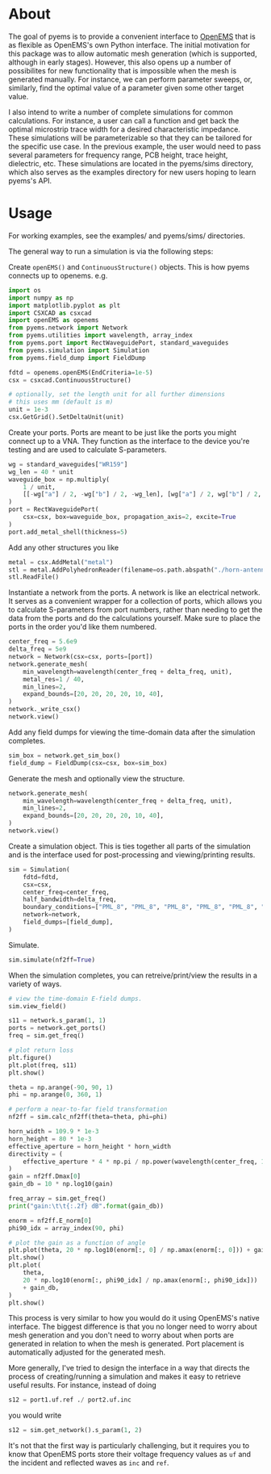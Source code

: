 * About
The goal of pyems is to provide a convenient interface to [[https://openems.de/start/index.php][OpenEMS]] that
is as flexible as OpenEMS's own Python interface. The initial
motivation for this package was to allow automatic mesh generation
(which is supported, although in early stages). However, this also
opens up a number of possibilites for new functionality that is
impossible when the mesh is generated manually. For instance, we can
perform parameter sweeps, or, similarly, find the optimal value of a
parameter given some other target value.

I also intend to write a number of complete simulations for common
calculations. For instance, a user can call a function and get back
the optimal microstrip trace width for a desired characteristic
impedance. These simulations will be parameterizable so that they can
be tailored for the specific use case. In the previous example, the
user would need to pass several parameters for frequency range, PCB
height, trace height, dielectric, etc. These simulations are located
in the pyems/sims directory, which also serves as the examples
directory for new users hoping to learn pyems's API.

* Usage
For working examples, see the examples/ and pyems/sims/ directories.

The general way to run a simulation is via the following steps:

Create ~openEMS()~ and ~ContinuousStructure()~ objects. This is how
pyems connects up to openems. e.g.

#+begin_src python
import os
import numpy as np
import matplotlib.pyplot as plt
import CSXCAD as csxcad
import openEMS as openems
from pyems.network import Network
from pyems.utilities import wavelength, array_index
from pyems.port import RectWaveguidePort, standard_waveguides
from pyems.simulation import Simulation
from pyems.field_dump import FieldDump

fdtd = openems.openEMS(EndCriteria=1e-5)
csx = csxcad.ContinuousStructure()

# optionally, set the length unit for all further dimensions
# this uses mm (default is m)
unit = 1e-3
csx.GetGrid().SetDeltaUnit(unit)
#+end_src

Create your ports. Ports are meant to be just like the ports you might
connect up to a VNA. They function as the interface to the device
you're testing and are used to calculate S-parameters.

#+begin_src python
wg = standard_waveguides["WR159"]
wg_len = 40 * unit
waveguide_box = np.multiply(
    1 / unit,
    [[-wg["a"] / 2, -wg["b"] / 2, -wg_len], [wg["a"] / 2, wg["b"] / 2, 0]],
)
port = RectWaveguidePort(
    csx=csx, box=waveguide_box, propagation_axis=2, excite=True
)
port.add_metal_shell(thickness=5)
#+end_src

Add any other structures you like

#+begin_src python
metal = csx.AddMetal("metal")
stl = metal.AddPolyhedronReader(filename=os.path.abspath("./horn-antenna.stl"))
stl.ReadFile()
#+end_src

Instantiate a network from the ports. A network is like an electrical
network. It serves as a convenient wrapper for a collection of ports,
which allows you to calculate S-parameters from port numbers, rather
than needing to get the data from the ports and do the calculations
yourself. Make sure to place the ports in the order you'd like them
numbered.

#+begin_src python
center_freq = 5.6e9
delta_freq = 5e9
network = Network(csx=csx, ports=[port])
network.generate_mesh(
    min_wavelength=wavelength(center_freq + delta_freq, unit),
    metal_res=1 / 40,
    min_lines=2,
    expand_bounds=[20, 20, 20, 20, 10, 40],
)
network._write_csx()
network.view()
#+end_src

Add any field dumps for viewing the time-domain data after the
simulation completes.

#+begin_src python
sim_box = network.get_sim_box()
field_dump = FieldDump(csx=csx, box=sim_box)
#+end_src

Generate the mesh and optionally view the structure.

#+begin_src python
network.generate_mesh(
    min_wavelength=wavelength(center_freq + delta_freq, unit),
    min_lines=2,
    expand_bounds=[20, 20, 20, 20, 10, 40],
)
network.view()
#+end_src

Create a simulation object. This is ties together all parts of the
simulation and is the interface used for post-processing and
viewing/printing results.

#+begin_src python
sim = Simulation(
    fdtd=fdtd,
    csx=csx,
    center_freq=center_freq,
    half_bandwidth=delta_freq,
    boundary_conditions=["PML_8", "PML_8", "PML_8", "PML_8", "PML_8", "PML_8"],
    network=network,
    field_dumps=[field_dump],
)
#+end_src

Simulate.

#+begin_src python
sim.simulate(nf2ff=True)
#+end_src

When the simulation completes, you can retreive/print/view the results
in a variety of ways.

#+begin_src python
# view the time-domain E-field dumps.
sim.view_field()

s11 = network.s_param(1, 1)
ports = network.get_ports()
freq = sim.get_freq()

# plot return loss
plt.figure()
plt.plot(freq, s11)
plt.show()

theta = np.arange(-90, 90, 1)
phi = np.arange(0, 360, 1)

# perform a near-to-far field transformation
nf2ff = sim.calc_nf2ff(theta=theta, phi=phi)

horn_width = 109.9 * 1e-3
horn_height = 80 * 1e-3
effective_aperture = horn_height * horn_width
directivity = (
    effective_aperture * 4 * np.pi / np.power(wavelength(center_freq, 1), 2)
)
gain = nf2ff.Dmax[0]
gain_db = 10 * np.log10(gain)

freq_array = sim.get_freq()
print("gain:\t\t{:.2f} dB".format(gain_db))

enorm = nf2ff.E_norm[0]
phi90_idx = array_index(90, phi)

# plot the gain as a function of angle
plt.plot(theta, 20 * np.log10(enorm[:, 0] / np.amax(enorm[:, 0])) + gain_db)
plt.show()
plt.plot(
    theta,
    20 * np.log10(enorm[:, phi90_idx] / np.amax(enorm[:, phi90_idx]))
    + gain_db,
)
plt.show()
#+end_src

This process is very similar to how you would do it using OpenEMS's
native interface. The biggest difference is that you no longer need to
worry about mesh generation and you don't need to worry about when
ports are generated in relation to when the mesh is generated. Port
placement is automatically adjusted for the generated mesh.

More generally, I've tried to design the interface in a way that
directs the process of creating/running a simulation and makes it easy
to retrieve useful results. For instance, instead of doing

#+begin_src python
s12 = port1.uf.ref ./ port2.uf.inc
#+end_src

you would write

#+begin_src python
s12 = sim.get_network().s_param(1, 2)
#+end_src

It's not that the first way is particularly challenging, but it
requires you to know that OpenEMS ports store their voltage frequency
values as ~uf~ and the incident and reflected waves as ~inc~ and
~ref~.
